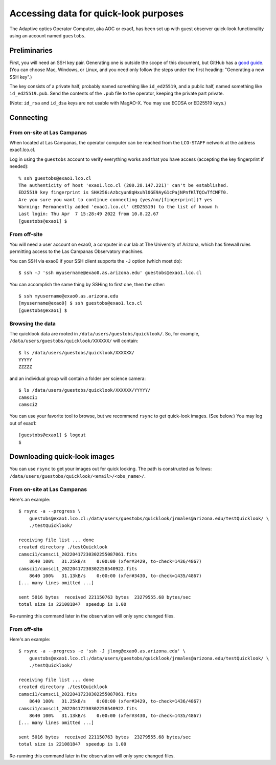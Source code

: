 Accessing data for quick-look purposes
======================================

The Adaptive optics Operator Computer, aka AOC or exao1, has been set up with guest observer quick-look functionality using an account named ``guestobs``.

Preliminaries
-------------

First, you will need an SSH key pair. Generating one is outside the scope of this document, but GitHub has a `good guide <https://docs.github.com/en/authentication/connecting-to-github-with-ssh/generating-a-new-ssh-key-and-adding-it-to-the-ssh-agent>`_. (You can choose Mac, Windows, or Linux, and you need only follow the steps under the first heading: "Generating a new SSH key".)

The key consists of a private half, probably named something like ``id_ed25519``, and a public half, named something like ``id_ed25519.pub``. Send the contents of the ``.pub`` file to the operator, keeping the private part private.

(Note: ``id_rsa`` and ``id_dsa`` keys are not usable with MagAO-X. You may use ECDSA or ED25519 keys.)

Connecting
----------

From on-site at Las Campanas
^^^^^^^^^^^^^^^^^^^^^^^^^^^^

When located at Las Campanas, the operator computer can be reached from the ``LCO-STAFF`` network at the address exao1.lco.cl.

Log in using the ``guestobs`` account to verify everything works and that you have access (accepting the key fingerprint if needed)::

    % ssh guestobs@exao1.lco.cl
    The authenticity of host 'exao1.lco.cl (200.28.147.221)' can't be established.
    ED25519 key fingerprint is SHA256:Azbcyun8qHxuhl0GE9AyG1cPajNPnfKlTQCwTfCMFT0.
    Are you sure you want to continue connecting (yes/no/[fingerprint])? yes
    Warning: Permanently added 'exao1.lco.cl' (ED25519) to the list of known h
    Last login: Thu Apr  7 15:28:49 2022 from 10.8.22.67
    [guestobs@exao1] $

From off-site
^^^^^^^^^^^^^

You will need a user account on exao0, a computer in our lab at The University of Arizona, which has firewall rules permitting access to the Las Campanas Observatory machines.

You can SSH via exao0 if your SSH client supports the ``-J`` option (which most do)::

    $ ssh -J 'ssh myusername@exao0.as.arizona.edu' guestobs@exao1.lco.cl

You can accomplish the same thing by SSHing to first one, then the other::

    $ ssh myusername@exao0.as.arizona.edu
    [myusername@exao0] $ ssh guestobs@exao1.lco.cl
    [guestobs@exao1] $

Browsing the data
^^^^^^^^^^^^^^^^^

The quicklook data are rooted in ``/data/users/guestobs/quicklook/``. So, for example, ``/data/users/guestobs/quicklook/XXXXXX/`` will contain::

    $ ls /data/users/guestobs/quicklook/XXXXXX/
    YYYYY
    ZZZZZ

and an individual group will contain a folder per science camera::

    $ ls /data/users/guestobs/quicklook/XXXXXX/YYYYY/
    camsci1
    camsci2

You can use your favorite tool to browse, but we recommend ``rsync`` to get quick-look images. (See below.) You may log out of exao1::

    [guestobs@exao1] $ logout
    $

Downloading quick-look images
-----------------------------

You can use ``rsync`` to get your images out for quick looking. The path is constructed as follows: ``/data/users/guestobs/quicklook/<email>/<obs_name>/``.

From on-site at Las Campanas
^^^^^^^^^^^^^^^^^^^^^^^^^^^^

Here's an example::

    $ rsync -a --progress \
        guestobs@exao1.lco.cl:/data/users/guestobs/quicklook/jrmales@arizona.edu/testQuicklook/ \
        ./testQuicklook/

    receiving file list ... done
    created directory ./testQuicklook
    camsci1/camsci1_20220417230302255087061.fits
        8640 100%   31.25kB/s    0:00:00 (xfer#3429, to-check=1436/4867)
    camsci1/camsci1_20220417230302258540922.fits
        8640 100%   31.13kB/s    0:00:00 (xfer#3430, to-check=1435/4867)
    [... many lines omitted ...]

    sent 5016 bytes  received 221150763 bytes  23279555.68 bytes/sec
    total size is 221081847  speedup is 1.00

Re-running this command later in the observation will only sync changed files.

From off-site
^^^^^^^^^^^^^

Here's an example::

    $ rsync -a --progress -e 'ssh -J jlong@exao0.as.arizona.edu' \
        guestobs@exao1.lco.cl:/data/users/guestobs/quicklook/jrmales@arizona.edu/testQuicklook/ \
        ./testQuicklook/

    receiving file list ... done
    created directory ./testQuicklook
    camsci1/camsci1_20220417230302255087061.fits
        8640 100%   31.25kB/s    0:00:00 (xfer#3429, to-check=1436/4867)
    camsci1/camsci1_20220417230302258540922.fits
        8640 100%   31.13kB/s    0:00:00 (xfer#3430, to-check=1435/4867)
    [... many lines omitted ...]

    sent 5016 bytes  received 221150763 bytes  23279555.68 bytes/sec
    total size is 221081847  speedup is 1.00

Re-running this command later in the observation will only sync changed files.